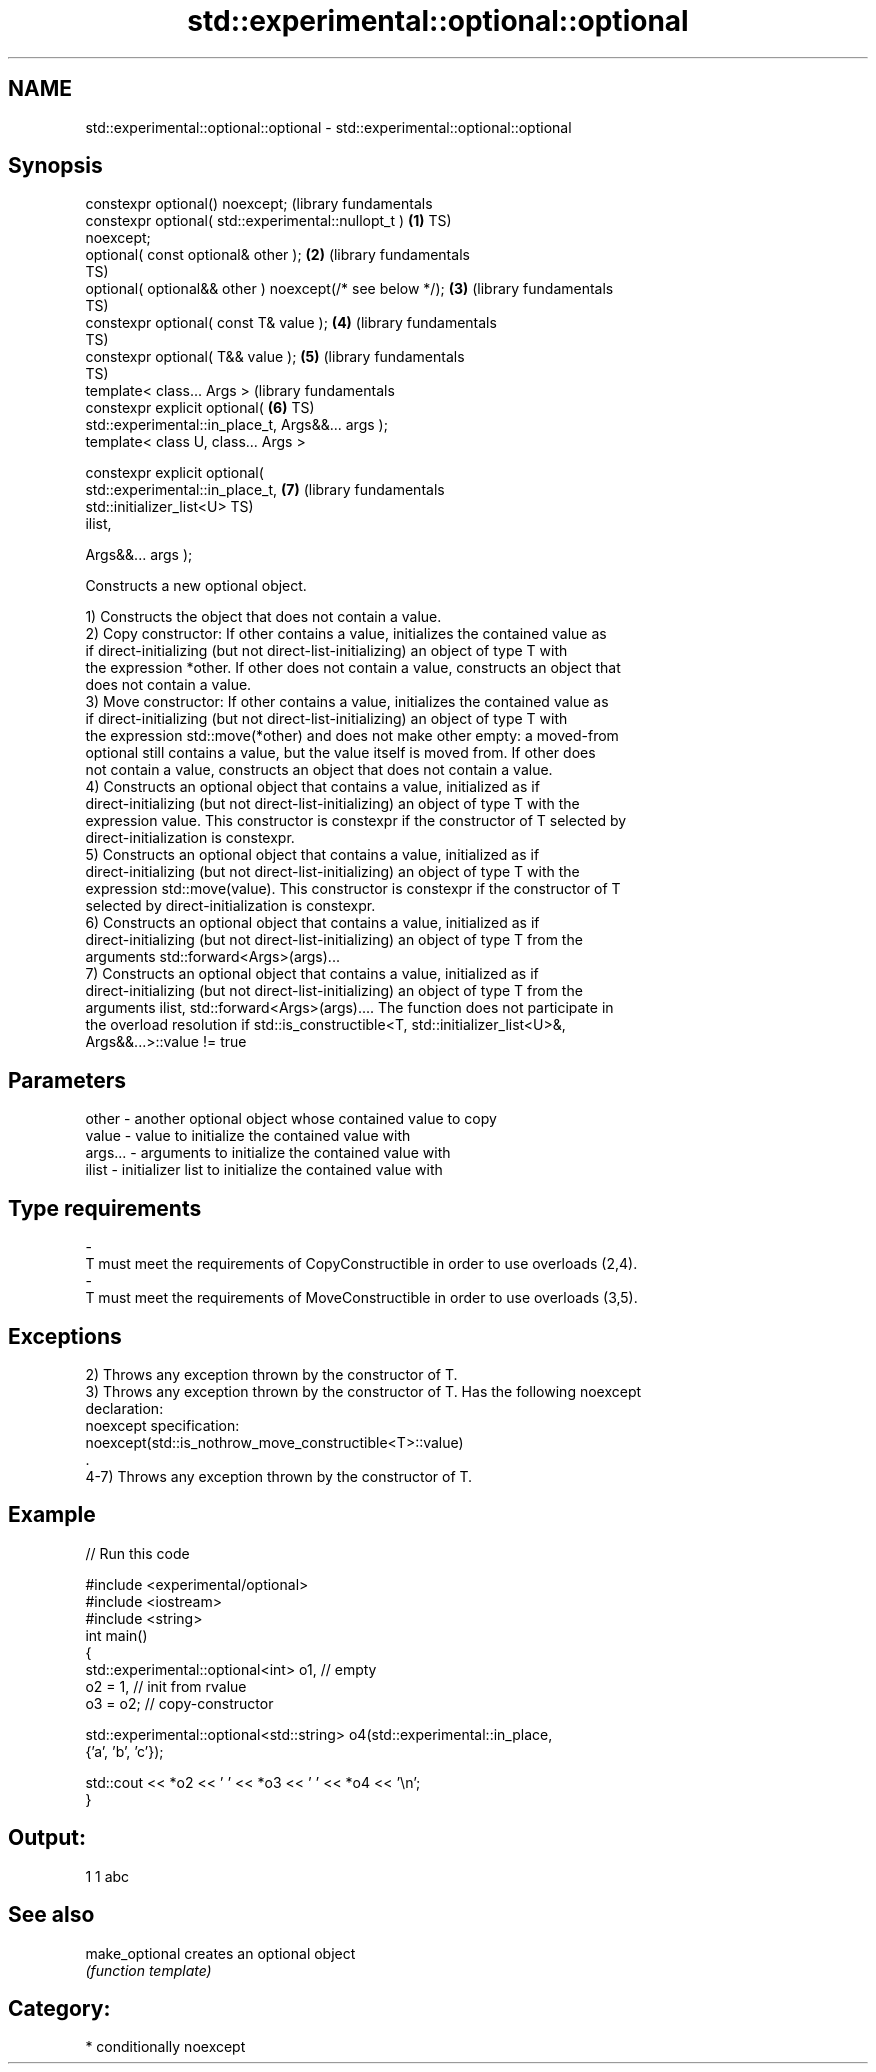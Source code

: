 .TH std::experimental::optional::optional 3 "2019.03.28" "http://cppreference.com" "C++ Standard Libary"
.SH NAME
std::experimental::optional::optional \- std::experimental::optional::optional

.SH Synopsis
   constexpr optional() noexcept;                                 (library fundamentals
   constexpr optional( std::experimental::nullopt_t )         \fB(1)\fP TS)
   noexcept;
   optional( const optional& other );                         \fB(2)\fP (library fundamentals
                                                                  TS)
   optional( optional&& other ) noexcept(/* see below */);    \fB(3)\fP (library fundamentals
                                                                  TS)
   constexpr optional( const T& value );                      \fB(4)\fP (library fundamentals
                                                                  TS)
   constexpr optional( T&& value );                           \fB(5)\fP (library fundamentals
                                                                  TS)
   template< class... Args >                                      (library fundamentals
   constexpr explicit optional(                               \fB(6)\fP TS)
   std::experimental::in_place_t, Args&&... args );
   template< class U, class... Args >

   constexpr explicit optional(
   std::experimental::in_place_t,                             \fB(7)\fP (library fundamentals
                               std::initializer_list<U>           TS)
   ilist,

                               Args&&... args );

   Constructs a new optional object.

   1) Constructs the object that does not contain a value.
   2) Copy constructor: If other contains a value, initializes the contained value as
   if direct-initializing (but not direct-list-initializing) an object of type T with
   the expression *other. If other does not contain a value, constructs an object that
   does not contain a value.
   3) Move constructor: If other contains a value, initializes the contained value as
   if direct-initializing (but not direct-list-initializing) an object of type T with
   the expression std::move(*other) and does not make other empty: a moved-from
   optional still contains a value, but the value itself is moved from. If other does
   not contain a value, constructs an object that does not contain a value.
   4) Constructs an optional object that contains a value, initialized as if
   direct-initializing (but not direct-list-initializing) an object of type T with the
   expression value. This constructor is constexpr if the constructor of T selected by
   direct-initialization is constexpr.
   5) Constructs an optional object that contains a value, initialized as if
   direct-initializing (but not direct-list-initializing) an object of type T with the
   expression std::move(value). This constructor is constexpr if the constructor of T
   selected by direct-initialization is constexpr.
   6) Constructs an optional object that contains a value, initialized as if
   direct-initializing (but not direct-list-initializing) an object of type T from the
   arguments std::forward<Args>(args)...
   7) Constructs an optional object that contains a value, initialized as if
   direct-initializing (but not direct-list-initializing) an object of type T from the
   arguments ilist, std::forward<Args>(args).... The function does not participate in
   the overload resolution if std::is_constructible<T, std::initializer_list<U>&,
   Args&&...>::value != true

.SH Parameters

   other         -       another optional object whose contained value to copy
   value         -       value to initialize the contained value with
   args...       -       arguments to initialize the contained value with
   ilist         -       initializer list to initialize the contained value with
.SH Type requirements
   -
   T must meet the requirements of CopyConstructible in order to use overloads (2,4).
   -
   T must meet the requirements of MoveConstructible in order to use overloads (3,5).

.SH Exceptions

   2) Throws any exception thrown by the constructor of T.
   3) Throws any exception thrown by the constructor of T. Has the following noexcept
   declaration:
   noexcept specification:  
   noexcept(std::is_nothrow_move_constructible<T>::value)
   .
   4-7) Throws any exception thrown by the constructor of T.

.SH Example

   
// Run this code

 #include <experimental/optional>
 #include <iostream>
 #include <string>
 int main()
 {
     std::experimental::optional<int> o1, // empty
                          o2 = 1, // init from rvalue
                          o3 = o2; // copy-constructor
  
     std::experimental::optional<std::string> o4(std::experimental::in_place,
                                                 {'a', 'b', 'c'});
  
     std::cout << *o2 << ' ' << *o3 << ' ' << *o4 << '\\n';
 }

.SH Output:

 1 1 abc

.SH See also

   make_optional creates an optional object
                 \fI(function template)\fP 

.SH Category:

     * conditionally noexcept
